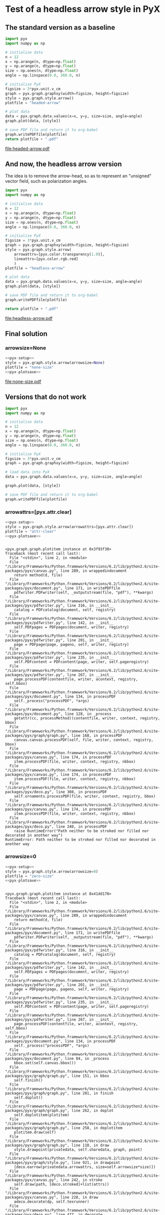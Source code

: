 
* Test of a headless arrow style in PyX

** The standard version as a baseline

#+srcname: headed-arrow
#+begin_src python :file headed-arrow.pdf
  import pyx
  import numpy as np
  
  # initialise data
  n = 12
  x = np.arange(n, dtype=np.float)
  y = np.arange(n, dtype=np.float)
  size = np.ones(n, dtype=np.float)
  angle = np.linspace(0.0, 360.0, n)
  
  # initialise PyX
  figsize = 3*pyx.unit.v_cm
  graph = pyx.graph.graphxy(width=figsize, height=figsize)
  style = pyx.graph.style.arrow()
  plotfile = "headed-arrow"
  
  # plot data
  data = pyx.graph.data.values(x=x, y=y, size=size, angle=angle)
  graph.plot(data, [style])
  
  # save PDF file and return it to org-babel
  graph.writePDFfile(plotfile)
  return plotfile + ".pdf"
#+end_src

#+results: headed-arrow
[[file:headed-arrow.pdf]]

** And now, the headless arrow version

The idea is to remove the arrow-head, so as to represent an "unsigned" vector field, such as polarization angles. 
#+srcname: headless-arrow
#+begin_src python :file headless-arrow.pdf
  import pyx
  import numpy as np
  
  # initialise data
  n = 12
  x = np.arange(n, dtype=np.float)
  y = np.arange(n, dtype=np.float)
  size = np.ones(n, dtype=np.float)
  angle = np.linspace(0.0, 360.0, n)
  
  # initialise PyX
  figsize = 3*pyx.unit.v_cm
  graph = pyx.graph.graphxy(width=figsize, height=figsize)
  style = pyx.graph.style.arrow(
      arrowattrs=[pyx.color.transparency(1.0)],
      lineattrs=[pyx.color.rgb.red]
      )
  plotfile = "headless-arrow"
  
  # plot data
  data = pyx.graph.data.values(x=x, y=y, size=size, angle=angle)
  graph.plot(data, [style])
  
  # save PDF file and return it to org-babel
  graph.writePDFfile(plotfile)
  
  return plotfile + ".pdf"
#+end_src

#+results: headless-arrow
[[file:headless-arrow.pdf]]

** Final solution

*** arrowsize=None
#+srcname: none-size
#+begin_src python :noweb yes :file none-size.pdf
  <<pyx-setup>>
  style = pyx.graph.style.arrow(arrowsize=None)
  plotfile = "none-size"
  <<pyx-plotsave>>
#+end_src

#+results: none-size
[[file:none-size.pdf]]


** Versions that do not work

#+srcname: pyx-setup
#+begin_src python
  import pyx
  import numpy as np
  
  # initialise data
  n = 12
  x = np.arange(n, dtype=np.float)
  y = np.arange(n, dtype=np.float)
  size = np.ones(n, dtype=np.float)
  angle = np.linspace(0.0, 360.0, n)
  
  # initialise PyX
  figsize = 3*pyx.unit.v_cm
  graph = pyx.graph.graphxy(width=figsize, height=figsize)
  
  # load data into PyX
  data = pyx.graph.data.values(x=x, y=y, size=size, angle=angle)
  
#+end_src

#+srcname: pyx-plotsave
#+begin_src python
  graph.plot(data, [style])
  
  # save PDF file and return it to org-babel
  graph.writePDFfile(plotfile)
#+end_src

*** arrowattrs=[pyx.attr.clear]
#+srcname: attr-clear
#+begin_src python :session :results output :noweb yes :exports both
  <<pyx-setup>>
  style = pyx.graph.style.arrow(arrowattrs=[pyx.attr.clear])
  plotfile = "attr-clear"
  <<pyx-plotsave>>
#+end_src

#+results: attr-clear
#+begin_example

<pyx.graph.graph.plotitem instance at 0x3f93f30>
Traceback (most recent call last):
  File "<stdin>", line 2, in <module>
  File "/Library/Frameworks/Python.framework/Versions/6.2/lib/python2.6/site-packages/pyx/canvas.py", line 289, in wrappedindocument
    return method(d, file)
  File "/Library/Frameworks/Python.framework/Versions/6.2/lib/python2.6/site-packages/pyx/document.py", line 171, in writePDFfile
    pdfwriter.PDFwriter(self, _outputstream(file, "pdf"), **kwargs)
  File "/Library/Frameworks/Python.framework/Versions/6.2/lib/python2.6/site-packages/pyx/pdfwriter.py", line 316, in __init__
    catalog = PDFcatalog(document, self, registry)
  File "/Library/Frameworks/Python.framework/Versions/6.2/lib/python2.6/site-packages/pyx/pdfwriter.py", line 142, in __init__
    self.PDFpages = PDFpages(document, writer, registry)
  File "/Library/Frameworks/Python.framework/Versions/6.2/lib/python2.6/site-packages/pyx/pdfwriter.py", line 201, in __init__
    page = PDFpage(page, pageno, self, writer, registry)
  File "/Library/Frameworks/Python.framework/Versions/6.2/lib/python2.6/site-packages/pyx/pdfwriter.py", line 235, in __init__
    self.PDFcontent = PDFcontent(page, writer, self.pageregistry)
  File "/Library/Frameworks/Python.framework/Versions/6.2/lib/python2.6/site-packages/pyx/pdfwriter.py", line 267, in __init__
    page.processPDF(contentfile, writer, acontext, registry, self.bbox)
  File "/Library/Frameworks/Python.framework/Versions/6.2/lib/python2.6/site-packages/pyx/document.py", line 134, in processPDF
    self._process("processPDF", *args)
  File "/Library/Frameworks/Python.framework/Versions/6.2/lib/python2.6/site-packages/pyx/document.py", line 128, in _process
    getattr(cc, processMethod)(contentfile, writer, context, registry, bbox)
  File "/Library/Frameworks/Python.framework/Versions/6.2/lib/python2.6/site-packages/pyx/graph/graph.py", line 168, in processPDF
    canvas.canvas.processPDF(self, file, writer, context, registry, bbox)
  File "/Library/Frameworks/Python.framework/Versions/6.2/lib/python2.6/site-packages/pyx/canvas.py", line 174, in processPDF
    item.processPDF(file, writer, context, registry, nbbox)
  File "/Library/Frameworks/Python.framework/Versions/6.2/lib/python2.6/site-packages/pyx/canvas.py", line 174, in processPDF
    item.processPDF(file, writer, context, registry, nbbox)
  File "/Library/Frameworks/Python.framework/Versions/6.2/lib/python2.6/site-packages/pyx/deco.py", line 308, in processPDF
    self.ornaments.processPDF(file, writer, context, registry, bbox)
  File "/Library/Frameworks/Python.framework/Versions/6.2/lib/python2.6/site-packages/pyx/canvas.py", line 174, in processPDF
    item.processPDF(file, writer, context, registry, nbbox)
  File "/Library/Frameworks/Python.framework/Versions/6.2/lib/python2.6/site-packages/pyx/deco.py", line 240, in processPDF
    raise RuntimeError("Path neither to be stroked nor filled nor decorated in another way")
RuntimeError: Path neither to be stroked nor filled nor decorated in another way
#+end_example

*** arrowsize=0
#+srcname: zero-size
#+begin_src python :session :results output :noweb yes :exports both
  <<pyx-setup>>
  style = pyx.graph.style.arrow(arrowsize=0)
  plotfile = "zero-size"
  <<pyx-plotsave>>
#+end_src

#+results: zero-size
#+begin_example

<pyx.graph.graph.plotitem instance at 0x41dd170>
Traceback (most recent call last):
  File "<stdin>", line 2, in <module>
  File "/Library/Frameworks/Python.framework/Versions/6.2/lib/python2.6/site-packages/pyx/canvas.py", line 289, in wrappedindocument
    return method(d, file)
  File "/Library/Frameworks/Python.framework/Versions/6.2/lib/python2.6/site-packages/pyx/document.py", line 171, in writePDFfile
    pdfwriter.PDFwriter(self, _outputstream(file, "pdf"), **kwargs)
  File "/Library/Frameworks/Python.framework/Versions/6.2/lib/python2.6/site-packages/pyx/pdfwriter.py", line 316, in __init__
    catalog = PDFcatalog(document, self, registry)
  File "/Library/Frameworks/Python.framework/Versions/6.2/lib/python2.6/site-packages/pyx/pdfwriter.py", line 142, in __init__
    self.PDFpages = PDFpages(document, writer, registry)
  File "/Library/Frameworks/Python.framework/Versions/6.2/lib/python2.6/site-packages/pyx/pdfwriter.py", line 201, in __init__
    page = PDFpage(page, pageno, self, writer, registry)
  File "/Library/Frameworks/Python.framework/Versions/6.2/lib/python2.6/site-packages/pyx/pdfwriter.py", line 235, in __init__
    self.PDFcontent = PDFcontent(page, writer, self.pageregistry)
  File "/Library/Frameworks/Python.framework/Versions/6.2/lib/python2.6/site-packages/pyx/pdfwriter.py", line 267, in __init__
    page.processPDF(contentfile, writer, acontext, registry, self.bbox)
  File "/Library/Frameworks/Python.framework/Versions/6.2/lib/python2.6/site-packages/pyx/document.py", line 134, in processPDF
    self._process("processPDF", *args)
  File "/Library/Frameworks/Python.framework/Versions/6.2/lib/python2.6/site-packages/pyx/document.py", line 84, in _process
    bbox.set(self.canvas.bbox())
  File "/Library/Frameworks/Python.framework/Versions/6.2/lib/python2.6/site-packages/pyx/graph/graph.py", line 151, in bbox
    self.finish()
  File "/Library/Frameworks/Python.framework/Versions/6.2/lib/python2.6/site-packages/pyx/graph/graph.py", line 281, in finish
    self.doplot()
  File "/Library/Frameworks/Python.framework/Versions/6.2/lib/python2.6/site-packages/pyx/graph/graph.py", line 262, in doplot
    self.doplotitem(plotitem)
  File "/Library/Frameworks/Python.framework/Versions/6.2/lib/python2.6/site-packages/pyx/graph/graph.py", line 258, in doplotitem
    plotitem.draw(self)
  File "/Library/Frameworks/Python.framework/Versions/6.2/lib/python2.6/site-packages/pyx/graph/graph.py", line 110, in draw
    style.drawpoint(privatedata, self.sharedata, graph, point)
  File "/Library/Frameworks/Python.framework/Versions/6.2/lib/python2.6/site-packages/pyx/graph/style.py", line 921, in drawpoint
    [deco.earrow(privatedata.arrowattrs, size=self.arrowsize*size)])
  File "/Library/Frameworks/Python.framework/Versions/6.2/lib/python2.6/site-packages/pyx/canvas.py", line 242, in stroke
    self.draw(path, [deco.stroked]+list(attrs))
  File "/Library/Frameworks/Python.framework/Versions/6.2/lib/python2.6/site-packages/pyx/canvas.py", line 228, in draw
    adeco.decorate(dp, self.texrunner)
  File "/Library/Frameworks/Python.framework/Versions/6.2/lib/python2.6/site-packages/pyx/deco.py", line 477, in decorate
    arrowhead = _arrowhead(anormpath, arclenfrombegin, direction, self.size, self.angle, arrowheadconstrictionlen)
  File "/Library/Frameworks/Python.framework/Versions/6.2/lib/python2.6/site-packages/pyx/deco.py", line 423, in _arrowhead
    arrow[-1].close()
  File "/Library/Frameworks/Python.framework/Versions/6.2/lib/python2.6/site-packages/pyx/normpath.py", line 957, in close
    raise NormpathException("Normsubpath too short, cannot be closed")
pyx.normpath.NormpathException: Normsubpath too short, cannot be closed
#+end_example




